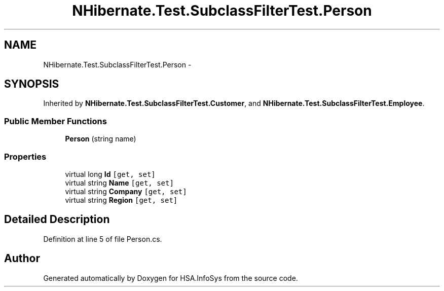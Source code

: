 .TH "NHibernate.Test.SubclassFilterTest.Person" 3 "Fri Jul 5 2013" "Version 1.0" "HSA.InfoSys" \" -*- nroff -*-
.ad l
.nh
.SH NAME
NHibernate.Test.SubclassFilterTest.Person \- 
.SH SYNOPSIS
.br
.PP
.PP
Inherited by \fBNHibernate\&.Test\&.SubclassFilterTest\&.Customer\fP, and \fBNHibernate\&.Test\&.SubclassFilterTest\&.Employee\fP\&.
.SS "Public Member Functions"

.in +1c
.ti -1c
.RI "\fBPerson\fP (string name)"
.br
.in -1c
.SS "Properties"

.in +1c
.ti -1c
.RI "virtual long \fBId\fP\fC [get, set]\fP"
.br
.ti -1c
.RI "virtual string \fBName\fP\fC [get, set]\fP"
.br
.ti -1c
.RI "virtual string \fBCompany\fP\fC [get, set]\fP"
.br
.ti -1c
.RI "virtual string \fBRegion\fP\fC [get, set]\fP"
.br
.in -1c
.SH "Detailed Description"
.PP 
Definition at line 5 of file Person\&.cs\&.

.SH "Author"
.PP 
Generated automatically by Doxygen for HSA\&.InfoSys from the source code\&.
